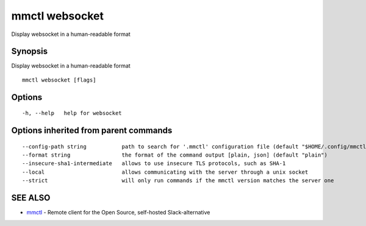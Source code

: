 .. _mmctl_websocket:

mmctl websocket
---------------

Display websocket in a human-readable format

Synopsis
~~~~~~~~


Display websocket in a human-readable format

::

  mmctl websocket [flags]

Options
~~~~~~~

::

  -h, --help   help for websocket

Options inherited from parent commands
~~~~~~~~~~~~~~~~~~~~~~~~~~~~~~~~~~~~~~

::

      --config-path string           path to search for '.mmctl' configuration file (default "$HOME/.config/mmctl")
      --format string                the format of the command output [plain, json] (default "plain")
      --insecure-sha1-intermediate   allows to use insecure TLS protocols, such as SHA-1
      --local                        allows communicating with the server through a unix socket
      --strict                       will only run commands if the mmctl version matches the server one

SEE ALSO
~~~~~~~~

* `mmctl <mmctl.rst>`_ 	 - Remote client for the Open Source, self-hosted Slack-alternative

